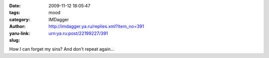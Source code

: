 

:date: 2009-11-12 18:05:47
:tags: 
:category: mood
:author: IMDagger
:yaru-link: http://imdagger.ya.ru/replies.xml?item_no=391
:slug: urn:ya.ru:post/22199227/391

How I can forget my sins? And don’t repeat again…

